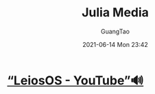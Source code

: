 #+TITLE: Julia Media
#+AUTHOR: GuangTao
#+EMAIL: gtrunsec@hardenedlinux.org
#+DATE: 2021-06-14 Mon 23:42
#+OPTIONS:   H:3 num:t toc:t \n:nil @:t ::t |:t ^:nil -:t f:t *:t <:t



* [[https://www.youtube.com/channel/UCd0dc7kQA1FUpJ76o1EjLqQ][“LeiosOS - YouTube”🔊]]

